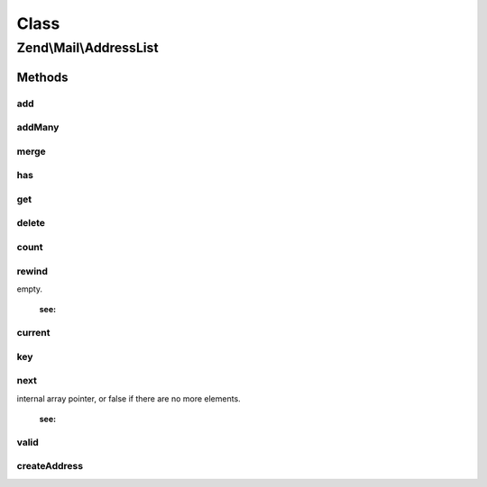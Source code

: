 .. Mail/AddressList.php generated using docpx on 01/30/13 03:02pm


Class
*****

Zend\\Mail\\AddressList
=======================

Methods
-------

add
+++

.. function:: add()


    Add an address to the list

    :param string|Address\AddressInterface: 
    :param null|string: 

    :throws Exception\InvalidArgumentException: 

    :rtype: AddressList 



addMany
+++++++

.. function:: addMany()


    Add many addresses at once
    
    If an email key is provided, it will be used as the email, and the value
    as the name. Otherwise, the value is passed as the sole argument to add(),
    and, as such, can be either email strings or Address\AddressInterface objects.

    :param array: 

    :throws Exception\RuntimeException: 

    :rtype: AddressList 



merge
+++++

.. function:: merge()


    Merge another address list into this one

    :param AddressList: 

    :rtype: AddressList 



has
+++

.. function:: has()


    Does the email exist in this list?

    :param string: 

    :rtype: bool 



get
+++

.. function:: get()


    Get an address by email

    :param string: 

    :rtype: bool|Address\AddressInterface 



delete
++++++

.. function:: delete()


    Delete an address from the list

    :param string: 

    :rtype: bool 



count
+++++

.. function:: count()


    Return count of addresses

    :rtype: int 



rewind
++++++

.. function:: rewind()


    Rewind iterator

    :rtype: mixed the value of the first addresses element, or false if the addresses is
empty.

    :see:  



current
+++++++

.. function:: current()


    Return current item in iteration

    :rtype: Address 



key
+++

.. function:: key()


    Return key of current item of iteration

    :rtype: string 



next
++++

.. function:: next()


    Move to next item

    :rtype: mixed the addresses value in the next place that's pointed to by the
internal array pointer, or false if there are no more elements.

    :see:  



valid
+++++

.. function:: valid()


    Is the current item of iteration valid?

    :rtype: bool 



createAddress
+++++++++++++

.. function:: createAddress()


    Create an address object

    :param string: 
    :param string|null: 

    :rtype: Address 



